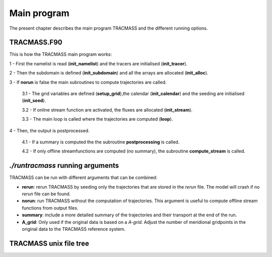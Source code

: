 Main program
============

The present chapter describes the main program TRACMASS and the different running options.

TRACMASS.F90
------------

This is how the TRACMASS main program works:

1 - First the namelist is read (**init_namelist**) and the tracers are initialised (**init_tracer**).

2 - Then the subdomain is defined (**init_subdomain**) and all the arrays are allocated (**init_alloc**).

3 - If **norun** is false the main subroutines to compute trajectories are called.

  3.1 - The grid variables are defined (**setup_grid**),the calendar (**init_calendar**) and the seeding are initialised (**init_seed**).

  3.2 - If online stream function are activated, the fluxes are allocated (**init_stream**).

  3.3 - The main loop is called where the trajectories are computed (**loop**).

4 - Then, the output is postprocessed.

  4.1 - If a summary is computed the the subroutine **postprocessing** is called.

  4.2 - If only offline streamfunctions are computed (no summary), the subroutine **compute_stream** is called.

*./runtracmass* running arguments
---------------------------------

TRACMASS can be run with different arguments that can be combined:

* **rerun**: rerun TRACMASS by seeding only the trajectories that are stored in the *rerun* file. The model will crash if no *rerun* file can be found.

* **norun**: run TRACMASS without the computation of trajectories. This argument is useful to compute offline stream functions from output files.

* **summary**: include a more detailed summary of the trajectories and their transport at the end of the run.

* **A_grid**: Only used if the original data is based on a *A-grid*. Adjust the number of meridional gridpoints in the original data to the TRACMASS reference system. 

TRACMASS unix file tree
-----------------------

.. image:: figs/fig_tracmass_tree.png
    :width: 500px
    :align: center
    :height: 700px
    :alt: Tree diagram of TRACMASS
